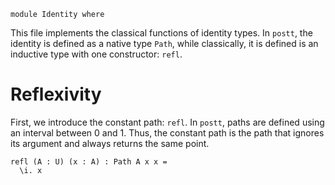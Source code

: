 #+NAME: Identity
#+AUTHOR: Johann Rosain

#+BEGIN_SRC postt
module Identity where
#+END_SRC

This file implements the classical functions of identity types. In =postt=, the identity is defined as a native type =Path=, while classically, it is defined is an inductive type with one constructor: =refl=.

* Reflexivity

First, we introduce the constant path: =refl=. In =postt=, paths are defined using an interval between 0 and 1. Thus, the constant path is the path that ignores its argument and always returns the same point.
#+BEGIN_SRC postt
refl (A : U) (x : A) : Path A x x =
  \i. x
#+END_SRC

#+RESULTS:
: 
: Checking Definition: refl
: (A : U) -> (x : A) -> Path A x x
: \ A. \ x. \ i. x
: 
: Successfully checked 1 definitions
: Evaluation of \ A. \ x. \ i. x
: Yields \ A. \ x. \ i. x

